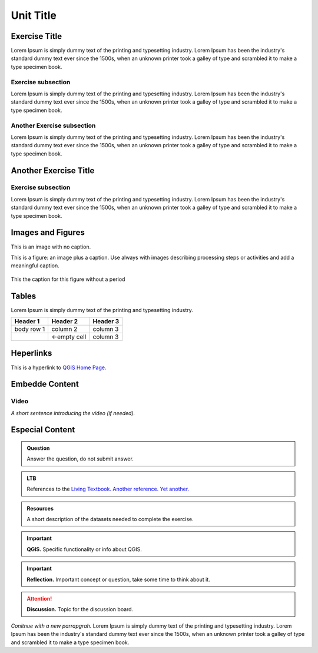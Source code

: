 Unit Title
==========

Exercise Title
--------------
Lorem Ipsum is simply dummy text of the printing and typesetting industry. Lorem Ipsum has been the industry's standard dummy text ever since the 1500s, when an unknown printer took a galley of type and scrambled it to make a type specimen book.




Exercise subsection
^^^^^^^^^^^^^^^^^^^
Lorem Ipsum is simply dummy text of the printing and typesetting industry. Lorem Ipsum has been the industry's standard dummy text ever since the 1500s, when an unknown printer took a galley of type and scrambled it to make a type specimen book.

Another Exercise subsection
^^^^^^^^^^^^^^^^^^^^^^^^^^^
Lorem Ipsum is simply dummy text of the printing and typesetting industry. Lorem Ipsum has been the industry's standard dummy text ever since the 1500s, when an unknown printer took a galley of type and scrambled it to make a type specimen book.

Another Exercise Title
----------------------

Exercise subsection
^^^^^^^^^^^^^^^^^^^
Lorem Ipsum is simply dummy text of the printing and typesetting industry. Lorem Ipsum has been the industry's standard dummy text ever since the 1500s, when an unknown printer took a galley of type and scrambled it to make a type specimen book.


Images and Figures
------------------

This is an image with no caption.

.. image:: _static/img/qgis310.png 
   :align: center

This is a figure: an image plus a caption. Use always with images describing processing steps or activities and add a meaningful caption.

.. figure:: _static/img/fig1.png
   :alt: map to buried treasure
   :figclass: align-center

   This the caption for this figure without a period
    

Tables
------

Lorem Ipsum is simply dummy text of the printing and typesetting industry. 

+------------+--------------+-----------+
| Header 1   | Header 2     | Header 3  |
+============+==============+===========+
| body row 1 | column 2     | column 3  |
+------------+--------------+-----------+
| \          | <-empty cell | column 3  |
+------------+--------------+-----------+


Heperlinks
----------

This is a hyperlink to `QGIS Home Page. <https://qgis.org/en/site/>`_


Embedde Content
---------------

Video
^^^^^

*A short sentence introducing the video (if needed).*

    .. raw:: html

       <iframe width="560" height="315" 
       src="https://player.vimeo.com/external/316725601.hd.mp4?s=c6af68bb5180619816eb0b847933d22d0f2972f2&profile_id=175
       filename=Basic_Digitizing.mp4" frameborder="1em" 
       title="Basic Digitizing" 
       allowfullscreen></iframe>



Especial Content
----------------

.. admonition:: Question

   Answer the question, do not submit answer.

.. admonition:: LTB

   References to the 
   `Living Textbook. <https://ltb.itc.utwente.nl/>`_ 
   `Another reference. <https://ltb.itc.utwente.nl/>`_
   `Yet another. <https://ltb.itc.utwente.nl/>`_

.. admonition:: Resources

   A short description of the datasets needed to complete the exercise. 

.. important:: 
   **QGIS.**
   Specific functionality or info about QGIS.

.. important:: 
   **Reflection.**
   Important concept or question, take some time to think about it.

.. attention:: 
   **Discussion.**
   Topic for the discussion board. 


*Conitnue with a new parrapgrah.* Lorem Ipsum is simply dummy text of the printing and typesetting industry. 
Lorem Ipsum has been the industry's standard dummy text ever since the 1500s, when an unknown printer took a galley of type and scrambled it to make a type specimen book.
